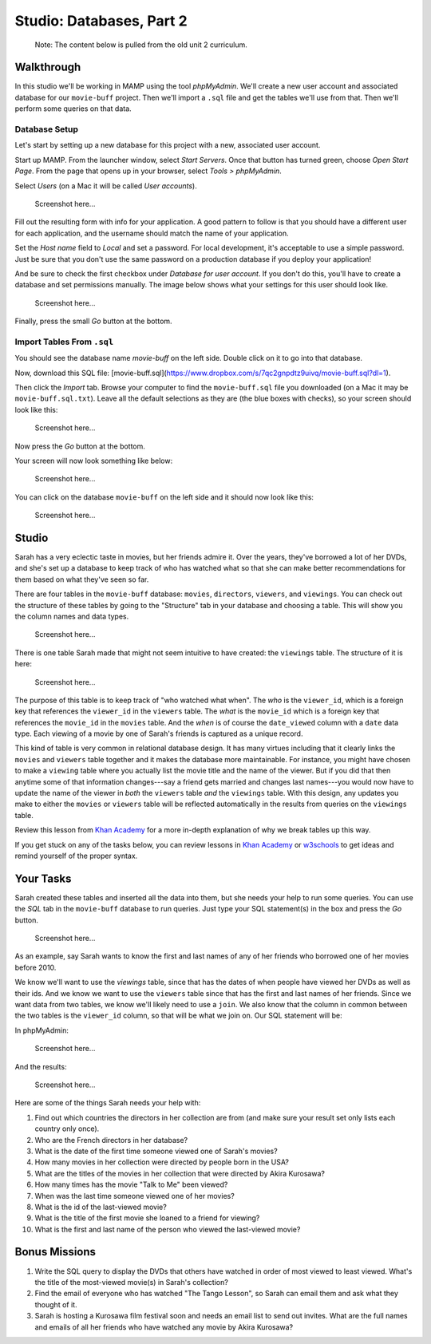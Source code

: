 Studio: Databases, Part 2
==========================

   Note: The content below is pulled from the old unit 2 curriculum.

Walkthrough
-----------

In this studio we'll be working in MAMP using the tool *phpMyAdmin*. We'll
create a new user account and associated database for our ``movie-buff``
project. Then we'll import a ``.sql`` file and get the tables we'll use from
that. Then we'll perform some queries on that data.

Database Setup
^^^^^^^^^^^^^^

Let's start by setting up a new database for this project with a new,
associated user account.

Start up MAMP. From the launcher window, select *Start Servers*. Once that
button has turned green, choose *Open Start Page*. From the page that opens up
in your browser, select *Tools > phpMyAdmin*.

Select *Users* (on a Mac it will be called *User accounts*).

   Screenshot here...

Fill out the resulting form with info for your application. A good pattern to
follow is that you should have a different user for each application, and the
username should match the name of your application.

Set the *Host name* field to *Local* and set a password. For local
development, it's acceptable to use a simple password. Just be sure that you
don't use the same password on a production database if you deploy your
application!

And be sure to check the first checkbox under *Database for user account*. If
you don't do this, you'll have to create a database and set permissions
manually. The image below shows what your settings for this user should look
like.

   Screenshot here...

Finally, press the small *Go* button at the bottom.

Import Tables From ``.sql``
^^^^^^^^^^^^^^^^^^^^^^^^^^^

You should see the database name `movie-buff` on the left side. Double click
on it to go into that database.

Now, download this SQL file: [movie-buff.sql](https://www.dropbox.com/s/7qc2gnpdtz9uivq/movie-buff.sql?dl=1).

Then click the *Import* tab. Browse your computer to find the
``movie-buff.sql`` file you downloaded (on a Mac it may be
``movie-buff.sql.txt``). Leave all the default selections as they are (the
blue boxes with checks), so your screen should look like this:

   Screenshot here...

Now press the *Go* button at the bottom.

Your screen will now look something like below:

   Screenshot here...

You can click on the database ``movie-buff`` on the left side and it should
now look like this:

   Screenshot here...

Studio
------

Sarah has a very eclectic taste in movies, but her friends admire it. Over the
years, they've borrowed a lot of her DVDs, and she's set up a database to keep
track of who has watched what so that she can make better recommendations for
them based on what they've seen so far.

There are four tables in the ``movie-buff`` database: ``movies``,
``directors``, ``viewers``, and ``viewings``. You can check out the structure
of these tables by going to the "Structure" tab in your database and choosing
a table. This will show you the column names and data types.

   Screenshot here...

There is one table Sarah made that might not seem intuitive to have created:
the ``viewings`` table. The structure of it is here:

   Screenshot here...

The purpose of this table is to keep track of "who watched what when". The
*who* is the ``viewer_id``, which is a foreign key that references the
``viewer_id`` in the ``viewers`` table. The *what* is the ``movie_id`` which
is a foreign key that references the ``movie_id`` in the ``movies`` table.
And the *when* is of course the ``date_viewed`` column with a ``date`` data
type. Each viewing of a movie by one of Sarah's friends is captured as a
unique record.

This kind of table is very common in relational database design. It has many
virtues including that it clearly links the ``movies`` and ``viewers`` table
together and it makes the database more maintainable. For instance, you might
have chosen to make a ``viewing`` table where you actually list the movie
title and the name of the viewer. But if you did that then anytime some of
that information changes---say a friend gets married and changes last
names---you would now have to update the name of the viewer in *both* the
``viewers`` table *and* the ``viewings`` table. With this design, any updates
you make to either the ``movies`` or ``viewers`` table will be reflected
automatically in the results from queries on the ``viewings`` table.

Review this lesson from `Khan Academy <https://www.khanacademy.org/computing/computer-programming/sql/relational-queries-in-sql/a/splitting-data-into-related-tables>`__
for a more in-depth explanation of why we break tables up this way.

If you get stuck on any of the tasks below, you can review lessons in
`Khan Academy <https://www.khanacademy.org/computing/computer-programming/sql>`__ or
`w3schools <https://www.w3schools.com/sql/default.asp>`__ to get ideas and
remind yourself of the proper syntax.

Your Tasks
----------

Sarah created these tables and inserted all the data into them, but she needs
your help to run some queries. You can use the *SQL* tab in the ``movie-buff``
database to run queries. Just type your SQL statement(s) in the box and press
the *Go* button.

   Screenshot here...

As an example, say Sarah wants to know the first and last names of any of her
friends who borrowed one of her movies before 2010.

We know we'll want to use the `viewings` table, since that has the dates of
when people have viewed her DVDs as well as their ids. And we know we want to
use the ``viewers`` table since that has the first and last names of her
friends. Since we want data from two tables, we know we'll likely need to use
a ``join``. We also know that the column in common between the two tables is
the ``viewer_id`` column, so that will be what we join on. Our SQL statement
will be:

.. sourcecode:: sql
   :linenos:

   SELECT DISTINCT viewers.first, viewers.last
   FROM viewers
   JOIN viewings
   ON viewers.viewer_id = viewings.viewer_id
   WHERE viewings.date_viewed < '2010-01-01'

In phpMyAdmin:

   Screenshot here...

And the results:

   Screenshot here...

Here are some of the things Sarah needs your help with:

#. Find out which countries the directors in her collection are from (and make
   sure your result set only lists each country only once).
#. Who are the French directors in her database?
#. What is the date of the first time someone viewed one of Sarah's movies?
#. How many movies in her collection were directed by people born in the USA?
#. What are the titles of the movies in her collection that were directed by
   Akira Kurosawa?
#. How many times has the movie "Talk to Me" been viewed?
#. When was the last time someone viewed one of her movies?
#. What is the id of the last-viewed movie?
#. What is the title of the first movie she loaned to a friend for viewing?
#. What is the first and last name of the person who viewed the last-viewed
   movie?


Bonus Missions
--------------

#. Write the SQL query to display the DVDs that others have watched in order
   of most viewed to least viewed. What's the title of the most-viewed movie(s)
   in Sarah's collection?
#. Find the email of everyone who has watched "The Tango Lesson", so Sarah can
   email them and ask what they thought of it.
#. Sarah is hosting a Kurosawa film festival soon and needs an email list to
   send out invites. What are the full names and emails of all her friends who
   have watched any movie by Akira Kurosawa?
